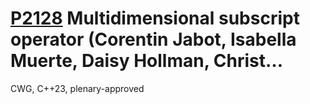 * [[https://wg21.link/p2128][P2128]] Multidimensional subscript operator (Corentin Jabot, Isabella Muerte, Daisy Hollman, Christ...
:PROPERTIES:
:CUSTOM_ID: p2128-multidimensional-subscript-operator-corentin-jabot-isabella-muerte-daisy-hollman-christ
:END:
CWG, C++23, plenary-approved
